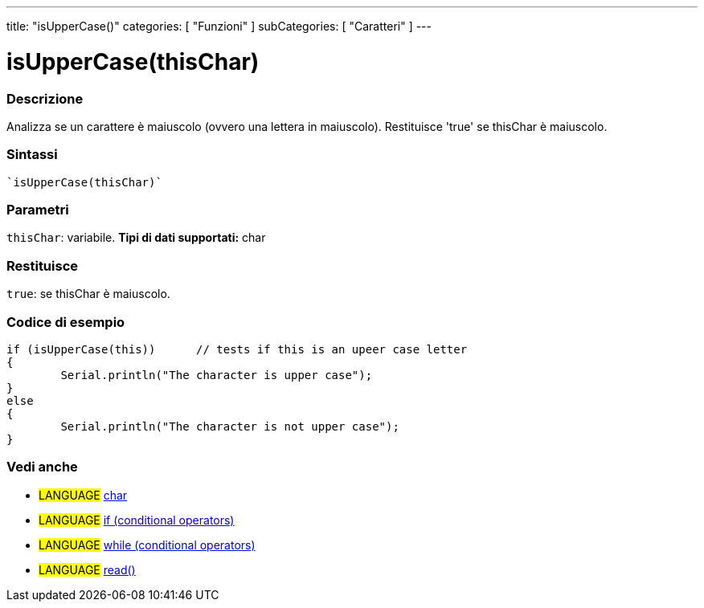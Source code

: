 ﻿---
title: "isUpperCase()"
categories: [ "Funzioni" ]
subCategories: [ "Caratteri" ]
---





= isUpperCase(thisChar)


// OVERVIEW SECTION STARTS
[#overview]
--

[float]
=== Descrizione
Analizza se un carattere è maiuscolo (ovvero una lettera in maiuscolo). Restituisce 'true' se thisChar è maiuscolo. 
[%hardbreaks]


[float]
=== Sintassi
[source,arduino]
----
`isUpperCase(thisChar)`
----

[float]
=== Parametri
`thisChar`: variabile. *Tipi di dati supportati:* char

[float]
=== Restituisce
`true`: se thisChar è maiuscolo.

--
// OVERVIEW SECTION ENDS



// HOW TO USE SECTION STARTS
[#howtouse]
--

[float]
=== Codice di esempio

[source,arduino]
----
if (isUpperCase(this))      // tests if this is an upeer case letter
{
	Serial.println("The character is upper case");
}
else
{
	Serial.println("The character is not upper case");
}

----

--
// HOW TO USE SECTION ENDS


// SEE ALSO SECTION
[#see_also]
--

[float]
=== Vedi anche

[role="language"]
* #LANGUAGE#  link:../../../variables/data-types/char[char]
* #LANGUAGE#  link:../../../structure/control-structure/if[if (conditional operators)]
* #LANGUAGE#  link:../../../structure/control-structure/while[while (conditional operators)]
* #LANGUAGE# link:../../communication/serial/read[read()]

--
// SEE ALSO SECTION ENDS
